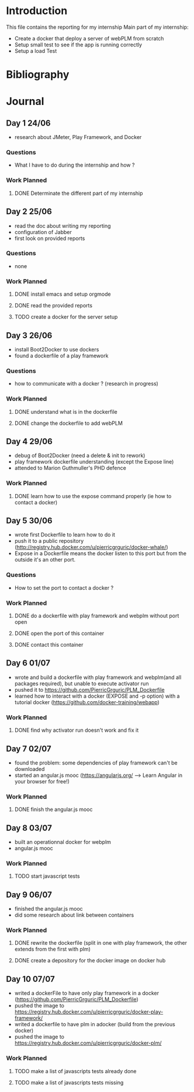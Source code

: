 * Introduction
This file contains the reporting for my internship
Main part of my internship:
- Create a docker that deploy a server of webPLM from scratch
- Setup small test to see if the app is running correctly
- Setup a load Test
* Bibliography
* Journal
** Day 1 24/06
- research about JMeter, Play Framework, and Docker
*** Questions
- What I have to do during the internship and how ?
*** Work Planned
****** DONE Determinate the different part of my internship
** Day 2 25/06
- read the doc about writing my reporting
- configuration of Jabber
- first look on provided reports
*** Questions
- none
*** Work Planned
****** DONE install emacs and setup orgmode
****** DONE read the provided reports
****** TODO create a docker for the server setup
** Day 3 26/06
- install Boot2Docker to use dockers
- found a dockerfile of a play framework
*** Questions
- how to communicate with a docker ? (research in progress)
*** Work Planned
****** DONE understand what is in the dockerfile
****** DONE change the dockerfile to add webPLM
** Day 4 29/06
- debug of Boot2Docker (need a delete & init to rework)
- play framework dockerfile understanding (except the Expose line)
- attended to Marion Guthmuller's PHD defence 
*** Work Planned
****** DONE learn how to use the expose command properly (ie how to contact a docker)
** Day 5 30/06
- wrote first Dockerfile to learn how to do it
- push it to a public repository (http://registry.hub.docker.com/u/pierricgrguric/docker-whale/)
- Expose in a Dockerfile means the docker listen to this port but from the outside it's an other port.
*** Questions
- How to set the port to contact a docker ?
*** Work Planned
****** DONE do a dockerfile with play framework and webplm without port open
****** DONE open the port of this container
****** DONE contact this container
** Day 6 01/07
- wrote and build a dockerfile with play framework and webplm(and all packages required), but unable to execute activator run
- pushed it to https://github.com/PierricGrguric/PLM_Dockerfile
- learned how to interact with a docker (EXPOSE and -p option) with a tutorial docker (https://github.com/docker-training/webapp)
*** Work Planned
****** DONE find why activator run doesn't work and fix it
** Day 7 02/07
- found the problem: some dependencies of play framework can't be downloaded
- started an angular.js mooc (https://angularjs.org/  --> Learn Angular in your browser for free!)
*** Work Planned
****** DONE finish the angular.js mooc
** Day 8 03/07
- built an operationnal docker for webplm
- angular.js mooc
*** Work Planned
****** TODO start javascript tests
** Day 9 06/07
- finished the angular.js mooc
- did some research about link between containers
*** Work Planned
****** DONE rewrite the dockerfile (split in one with play framework, the other extends from the first with plm)
****** DONE create a depository for the docker image on docker hub
** Day 10 07/07
- writed a dockerFile to have only play framework in a docker (https://github.com/PierricGrguric/PLM_Dockerfile)
- pushed the image to https://registry.hub.docker.com/u/pierricgrguric/docker-play-framework/
- writed a dockerfile to have plm in adocker (build from the previous docker)
- pushed the image to https://registry.hub.docker.com/u/pierricgrguric/docker-plm/
*** Work Planned
****** TODO make a list of javascripts tests already done
****** TODO make a list of javascripts tests missing
